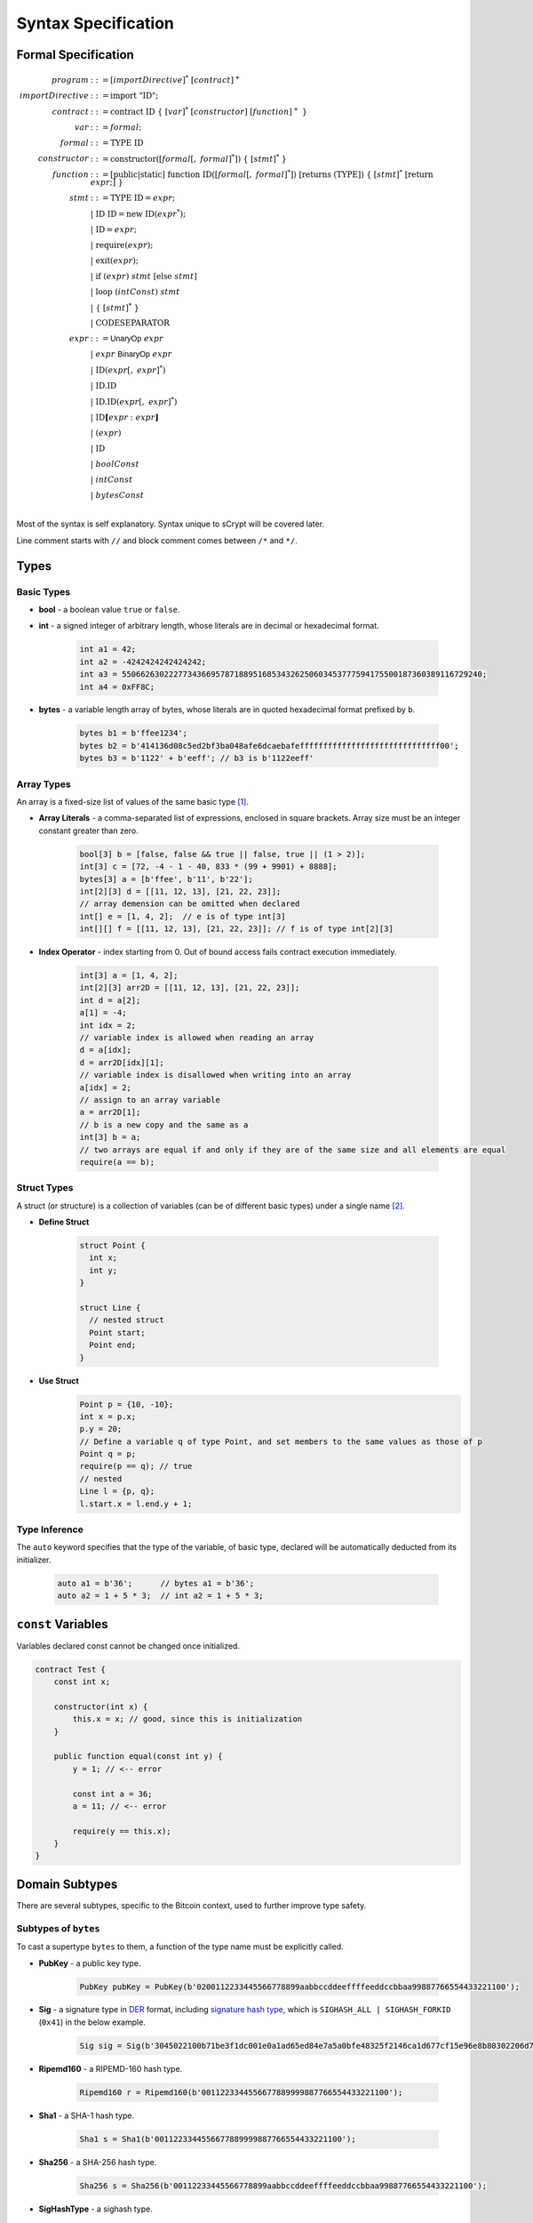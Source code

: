 ====================
Syntax Specification
====================

Formal Specification
====================
.. math::

    \begin{align*}
    program &::= [importDirective]^*\ [contract]^+\\
    importDirective &::= \mathrm{import}\ "\mathrm{ID}";\\
    contract &::= \mathrm{contract}\ \mathrm{ID}\ \{\ [var]^*\ [constructor]\ [function]^+\ \}\\
    var &::= formal;\\
    formal &::= \mathrm{TYPE}\ \mathrm{ID}\\
    constructor &::= \mathrm{constructor}([formal[,\ formal]^*])\ \{\ [stmt]^*\ \}\\
    function &::= \mathrm{[public|static]}\ \mathrm{function}\ \mathrm{ID}([formal[,\ formal]^*])\ \mathrm{[returns}\ (\mathrm{TYPE]})\ \{\ [stmt]^*\ \mathrm{[return}\ expr;]\ \}\\
    stmt &::= \mathrm{TYPE}\ \mathrm{ID} = expr;\\
            &\ \ \ |\ \ \mathrm{ID}\ \mathrm{ID} = \mathrm{new}\ \mathrm{ID}(expr^*);\\
            &\ \ \ |\ \ \mathrm{ID} = expr;\\
            &\ \ \ |\ \ \mathrm{require}(expr);\\
            &\ \ \ |\ \ \mathrm{exit}(expr);\\
            &\ \ \ |\ \ \mathrm{if}\ (expr)\ stmt\ [\mathrm{else}\ stmt]\\
            &\ \ \ |\ \ \mathrm{loop}\ (intConst)\ stmt\\
            &\ \ \ |\ \ \{\ [stmt]^*\ \}\\
            &\ \ \ |\ \ \mathrm{CODESEPARATOR}\\
    expr &::= \mathsf{UnaryOp}\ expr\\
            &\ \ \ |\ \ expr\ \mathsf{BinaryOp}\ expr\\
            &\ \ \ |\ \ \mathrm{ID}(expr[,\ expr]^*)\\
            &\ \ \ |\ \ \mathrm{ID}.\mathrm{ID}\\
            &\ \ \ |\ \ \mathrm{ID}.\mathrm{ID}(expr[,\ expr]^*)\\
            &\ \ \ |\ \ \mathrm{ID}\mathbf{[}expr:expr\mathbf{]}\\
            &\ \ \ |\ \ (expr)\\
            &\ \ \ |\ \ \mathrm{ID}\\
            &\ \ \ |\ \ boolConst \\
            &\ \ \ |\ \ intConst \\
            &\ \ \ |\ \ bytesConst \\
    \end{align*}

Most of the syntax is self explanatory. Syntax unique to sCrypt will be covered later.

Line comment starts with ``//`` and block comment comes between ``/*`` and ``*/``.

Types
=====
Basic Types
-----------

* **bool** - a boolean value ``true`` or ``false``.
* **int** - a signed integer of arbitrary length, whose literals are in decimal or hexadecimal format.

    .. code-block:: solidity

        int a1 = 42;
        int a2 = -4242424242424242;
        int a3 = 55066263022277343669578718895168534326250603453777594175500187360389116729240;
        int a4 = 0xFF8C;

* **bytes** - a variable length array of bytes, whose literals are in quoted hexadecimal format prefixed by ``b``.

    .. code-block:: solidity

        bytes b1 = b'ffee1234';
        bytes b2 = b'414136d08c5ed2bf3ba048afe6dcaebafeffffffffffffffffffffffffffffff00';
        bytes b3 = b'1122' + b'eeff'; // b3 is b'1122eeff'

Array Types
-----------
An array is a fixed-size list of values of the same basic type [#]_.

* **Array Literals** - a comma-separated list of expressions, enclosed in square brackets. Array size must be an integer constant greater than zero.

    .. code-block:: solidity

        bool[3] b = [false, false && true || false, true || (1 > 2)];
        int[3] c = [72, -4 - 1 - 40, 833 * (99 + 9901) + 8888];
        bytes[3] a = [b'ffee', b'11', b'22'];
        int[2][3] d = [[11, 12, 13], [21, 22, 23]];
        // array demension can be omitted when declared
        int[] e = [1, 4, 2];  // e is of type int[3]
        int[][] f = [[11, 12, 13], [21, 22, 23]]; // f is of type int[2][3]
        
* **Index Operator** - index starting from 0. Out of bound access fails contract execution immediately.

    .. code-block:: solidity

        int[3] a = [1, 4, 2];
        int[2][3] arr2D = [[11, 12, 13], [21, 22, 23]];
        int d = a[2];
        a[1] = -4;
        int idx = 2;
        // variable index is allowed when reading an array
        d = a[idx];
        d = arr2D[idx][1];
        // variable index is disallowed when writing into an array
        a[idx] = 2;
        // assign to an array variable
        a = arr2D[1];
        // b is a new copy and the same as a
        int[3] b = a;
        // two arrays are equal if and only if they are of the same size and all elements are equal
        require(a == b);

Struct Types
------------
A struct (or structure) is a collection of variables (can be of different basic types) under a single name [#]_.

* **Define Struct**

    .. code-block:: solidity

        struct Point {
          int x;
          int y;
        }

        struct Line {
          // nested struct
          Point start;
          Point end;
        }

* **Use Struct**
    .. code-block:: solidity
        
        Point p = {10, -10};
        int x = p.x;
        p.y = 20;
        // Define a variable q of type Point, and set members to the same values as those of p
        Point q = p;
        require(p == q); // true
        // nested
        Line l = {p, q};
        l.start.x = l.end.y + 1;

Type Inference
--------------
The ``auto`` keyword specifies that the type of the variable, of basic type, declared will be automatically deducted from its initializer.

    .. code-block:: solidity

        auto a1 = b'36';      // bytes a1 = b'36';
        auto a2 = 1 + 5 * 3;  // int a2 = 1 + 5 * 3;

``const`` Variables
===================
Variables declared const cannot be changed once initialized.

.. code-block:: solidity

    contract Test {
        const int x;

        constructor(int x) {
            this.x = x; // good, since this is initialization
        }

        public function equal(const int y) {
            y = 1; // <-- error
            
            const int a = 36;
            a = 11; // <-- error
            
            require(y == this.x);
        }
    }

Domain Subtypes
===============
There are several subtypes, specific to the Bitcoin context, used to further improve type safety.

Subtypes of ``bytes``
---------------------
To cast a supertype ``bytes`` to them, a function of the type name must be explicitly called.

* **PubKey** - a public key type.

    .. code-block:: solidity

        PubKey pubKey = PubKey(b'0200112233445566778899aabbccddeeffffeeddccbbaa99887766554433221100');

* **Sig** - a signature type in `DER <https://docs.moneybutton.com/docs/bsv-signature.html>`_ format, including `signature hash type <https://github.com/libbitcoin/libbitcoin-system/wiki/Sighash-and-TX-Signing>`_, which is ``SIGHASH_ALL | SIGHASH_FORKID`` (``0x41``) in the below example.

    .. code-block:: solidity

        Sig sig = Sig(b'3045022100b71be3f1dc001e0a1ad65ed84e7a5a0bfe48325f2146ca1d677cf15e96e8b80302206d74605e8234eae3d4980fcd7b2fdc1c5b9374f0ce71dea38707fccdbd28cf7e41');

* **Ripemd160** - a RIPEMD-160 hash type.

    .. code-block:: solidity

        Ripemd160 r = Ripemd160(b'0011223344556677889999887766554433221100');

* **Sha1** - a SHA-1 hash type.

    .. code-block:: solidity

        Sha1 s = Sha1(b'0011223344556677889999887766554433221100');

* **Sha256** - a SHA-256 hash type.

    .. code-block:: solidity

        Sha256 s = Sha256(b'00112233445566778899aabbccddeeffffeeddccbbaa99887766554433221100');

* **SigHashType** - a sighash type.

    .. code-block:: solidity

        SigHashType s = SigHashType(b'01');
        SigHashType s = SigHash.ALL | SigHash.ANYONECANPAY;

* **SigHashPreimage** - a sighash preimage type.

    .. code-block:: solidity

        SigHashPreimage s = SigHashPreimage(b'0100000028bcef7e73248aa273db19d73');

* **OpCodeType** - a OpCode type.

    .. code-block:: solidity

        OpCodeType s = OpCode.OP_DUP + OpCode.OP_ADD;

Subtypes of ``int``
-------------------

* **PrivKey** - a private key type.

    .. code-block:: solidity

        PrivKey privKey = PrivKey(0x00112233445566778899aabbccddeeffffeeddccbbaa99887766554433221100);

``if`` statement
================
``if`` condition can be of type ``int`` and ``bytes``, besides ``bool``. They are implicitly converted to ``bool`` as in C and Javascript.
An ``int`` expression is evaluated to ``false`` if and only if it is ``0`` (including negative ``0``).
A ``bytes`` expression is evaluated to ``false`` if and only if every of its byte is ``b'00'`` (including empty ``bytes`` ``b''``).

    .. code-block:: solidity

      int cond = 25; // true
      int cond = 0;  // false
      int cond = unpack(b'80') // false since it is negative 0
      int cond = unpack(b'000080') // false since it is negative 0
      if (cond) {} // equivalent to if (cond != 0) {}
      
      bytes cond = b'00'; // false
      bytes cond = b''; // false
      bytes cond = b'80'; // true. Note b'80' is treated as false if converted to int
      bytes cond = b'10' & b'73'; // true since it evaluates to b'10'
      if (cond) {}


exit()
======
``exit(bool status);`` statement terminates contract execution. If ``status`` is ``true``, contract succeeds; otherwise, it fails.

    .. code-block:: solidity

      contract TestPositiveEqual {
          int x;

          constructor(int x) {
              this.x = x;
          }

          public function equal(int y) {
              if (y <= 0) {
                exit(true);
              }
              require(y == this.x);
          }
      }


Code Separator
==============
Three or more ``*`` in a line inserts an `OP_CODESEPARATOR <https://en.bitcoin.it/wiki/OP_CHECKSIG#How_it_works>`_. It is used to exclude what comes before (and including itself) it from being part of the signature.
Note there is no ``;`` at the end.

    .. code-block:: solidity

      contract TestSeparator {
          public function equal(int y) {
              int a = 0;
              // separator 1
              ***
              int b = 2;
              // separator 2
              *****
              require(y > 0);
          }
      }


Operators
=========

.. list-table::
    :header-rows: 1
    :widths: 20 20 20

    * - Precedence 
      - Operator
      - Associativity 

    * - 1
      - ``- ! ~``
      - right

    * - 2
      - ``* / %``
      - left

    * - 3
      - ``+ -``
      - left

    * - 4
      - ``<< >>``
      - left

    * - 5
      - ``< <= > >=``
      - left

    * - 6
      - ``== !=``
      - left

    * - 7
      - ``&``
      - left

    * - 8
      - ``^``
      - left

    * - 9
      - ``|``
      - left

    * - 10
      - ``&&``
      - left

    * - 11
      - ``||``
      - left

    * - 12
      - ``? :``
      - right

Operator ``&&``, ``||``, and ``? :`` use `short-circuit evaluation <https://en.wikipedia.org/wiki/Short-circuit_evaluation>`_.

Scoping
=======
Scoping in sCrypt follows the prevailing scoping rules of C99 and Solidity.
Outer scope variable is shadowed by the inner scope variable of the same name.

.. [#] Currently, only one dimensional array is supported.
.. [#] Currently, nested struct is not supported.